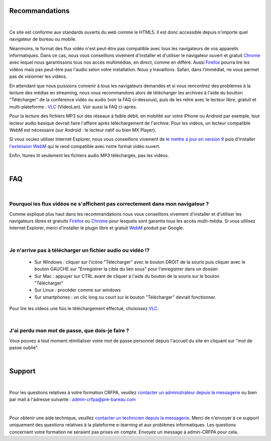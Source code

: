 Recommandations
================

|

Ce site est conforme aux standards ouverts du web comme le HTML5. Il est donc accessible depuis n'importe quel navigateur de bureau ou mobile.

Néanmoins, le format des flux vidéo n'est peut-être pas compatible avec tous les navigateurs de vos appareils informatiques. Dans ce cas, nous vous conseillons vivement d'installer et d'utiliser le navigateur ouvert et gratuit `Chrome <https://www.google.com/chrome?hl=fr>`_  avec lequel nous garantissons tous nos accès multimédias, en direct, comme en différé. Aussi `Firefox <http://www.mozilla.org/fr/firefox/new/>`_ pourra lire les vidéos mais pas peut-être pas l'audio selon votre installation. Nous y travaillons. Safari, dans l'immédiat, ne vous permet pas de visionner les vidéos.

En attendant que nous puissions convenir à tous les navigateurs demandés et si vous rencontrez des problèmes à la lecture des médias en streaming, nous vous recommandons alors de télécharger les archives à l'aide du boutton "Télécharger" de la conférence vidéo ou audio (voir la FAQ ci-dessous), puis de les relire avec le lecteur libre, gratuit et multi-plateforme : `VLC <http://www.videolan.org/vlc/>`_ (VideoLan). Voir aussi la FAQ ci-après.

Pour la lecture des fichiers MP3 sur des réseaux à faible débit, en mobilité sur votre iPhone ou Android par exemple, tout lecteur audio basique devrait faire l'affaire après téléchargement de l'archive. Pour les vidéos, un lecteur compatible WebM est nécessaire (sur Android : le lecteur natif ou bien MX Player).

Si vous voulez utiliser Internet Explorer, nous vous conseillons vivement de `le mettre à jour en version 9 <http://www.microsoft.com/france/windows/internet-explorer/telecharger-ie9.aspx/>`_ puis d'installer `l'extension WebM <https://tools.google.com/dlpage/webmmf/>`_ qui le rend compatible avec notre format vidéo ouvert.

Enfin, Itunes lit seulement les fichiers audio MP3 téléchargés, pas les vidéos.

|


FAQ
====

|

Pourquoi les flux vidéos ne s'affichent pas correctement dans mon navigateur ?
-------------------------------------------------------------------------------

Comme expliqué plus haut dans les recommandations nous vous conseillons vivement d'installer et d'utiliser les navigateurs libres et gratuits `Firefox <http://www.mozilla.org/fr/firefox/new/>`_ ou `Chrome <https://www.google.com/chrome?hl=fr>`_ pour lesquels sont garantis tous les accès multi-média. Si vous utilisez Internet Explorer, merci d'installer le plugin libre et gratuit `WebM <https://tools.google.com/dlpage/webmmf/>`_ produit par Google.

|

Je n'arrive pas à télécharger un fichier audio ou vidéo !?
-------------------------------------------------------------------

 * Sur Windows : cliquer sur l'icône "Télécharger" avec le bouton DROIT de la souris puis cliquer avec le bouton GAUCHE sur "Enregistrer la cible du lien sous" pour l'enregistrer dans un dossier.
 * Sur Mac : appuyer sur CTRL avant de cliquer à l'aide du bouton de la souris sur le bouton "Télécharger"
 * Sur Linux : procéder comme sur windows
 * Sur smartphones : un clic long ou court sur le bouton "Télécharger" devrait fonctionner.

Pour lire les videos une fois le téléchargement éffectué, choisissez `VLC <http://www.videolan.org/vlc/>`_.

|

J'ai perdu mon mot de passe, que dois-je faire ?
-------------------------------------------------------------------------------

Vous pouvez à tout moment réinitialiser votre mot de passe personnel depuis l'accueil du site en cliquant sur "mot de passe oublié".

|

Support
========

|

Pour les questions relatives à votre formation CRFPA, veuillez `contacter un administrateur depuis la messagerie <http://e-learning.crfpa.pre-barreau.com/messages/write/admin-CRFPA>`_ ou bien par mail à l'adresse suivante : `admin-crfpa@pre-bareau.com <mailto:admin-crfpa@pre-bareau.com>`_

|

Pour obtenir une aide technique, veuillez `contacter un technicien depuis la messagerie <http://e-learning.crfpa.pre-barreau.com/messages/write/admin-tech>`_. Merci de n'envoyer à ce support uniquement des questions relatives à la plateforme e-learning et aux problèmes informatiques. Les questions concernant votre formation ne seraient pas prises en compte. Envoyez un message à admin-CRFPA pour cela.

